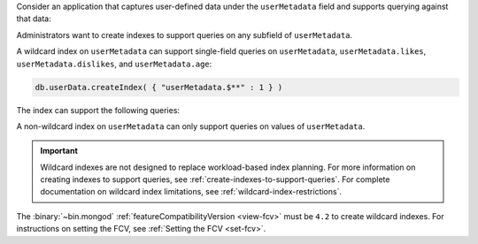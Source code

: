 Consider an application that captures user-defined data under the
``userMetadata`` field and supports querying against that data:

.. code-block:: javascript
   :copyable: false

   { "userMetadata" : { "likes" : [ "dogs", "cats" ] } }
   { "userMetadata" : { "dislikes" : "pickles" } }
   { "userMetadata" : { "age" : 45 } }
   { "userMetadata" : "inactive" }

Administrators want to create indexes to support queries on any
subfield of ``userMetadata``.

A wildcard index on ``userMetadata``
can support single-field queries on ``userMetadata``,
``userMetadata.likes``, ``userMetadata.dislikes``, and
``userMetadata.age``:

.. code-block:: bash

   db.userData.createIndex( { "userMetadata.$**" : 1 } )

The index can support the following queries:

.. code-block:: bash
   :copyable: false

   db.userData.find({ "userMetadata.likes" : "dogs" })
   db.userData.find({ "userMetadata.dislikes" : "pickles" })
   db.userData.find({ "userMetadata.age" : { $gt : 30 } })
   db.userData.find({ "userMetadata" : "inactive" })

A non-wildcard index on ``userMetadata`` can only support queries on
values of ``userMetadata``.

.. important::

   Wildcard indexes are not designed to replace workload-based index
   planning. For more information on creating indexes to support
   queries, see :ref:`create-indexes-to-support-queries`. For 
   complete documentation on wildcard index limitations, see 
   :ref:`wildcard-index-restrictions`.


The :binary:`~bin.mongod` 
:ref:`featureCompatibilityVersion <view-fcv>` must be ``4.2`` to
create wildcard indexes. For instructions on setting the FCV, see 
:ref:`Setting the FCV <set-fcv>`.
